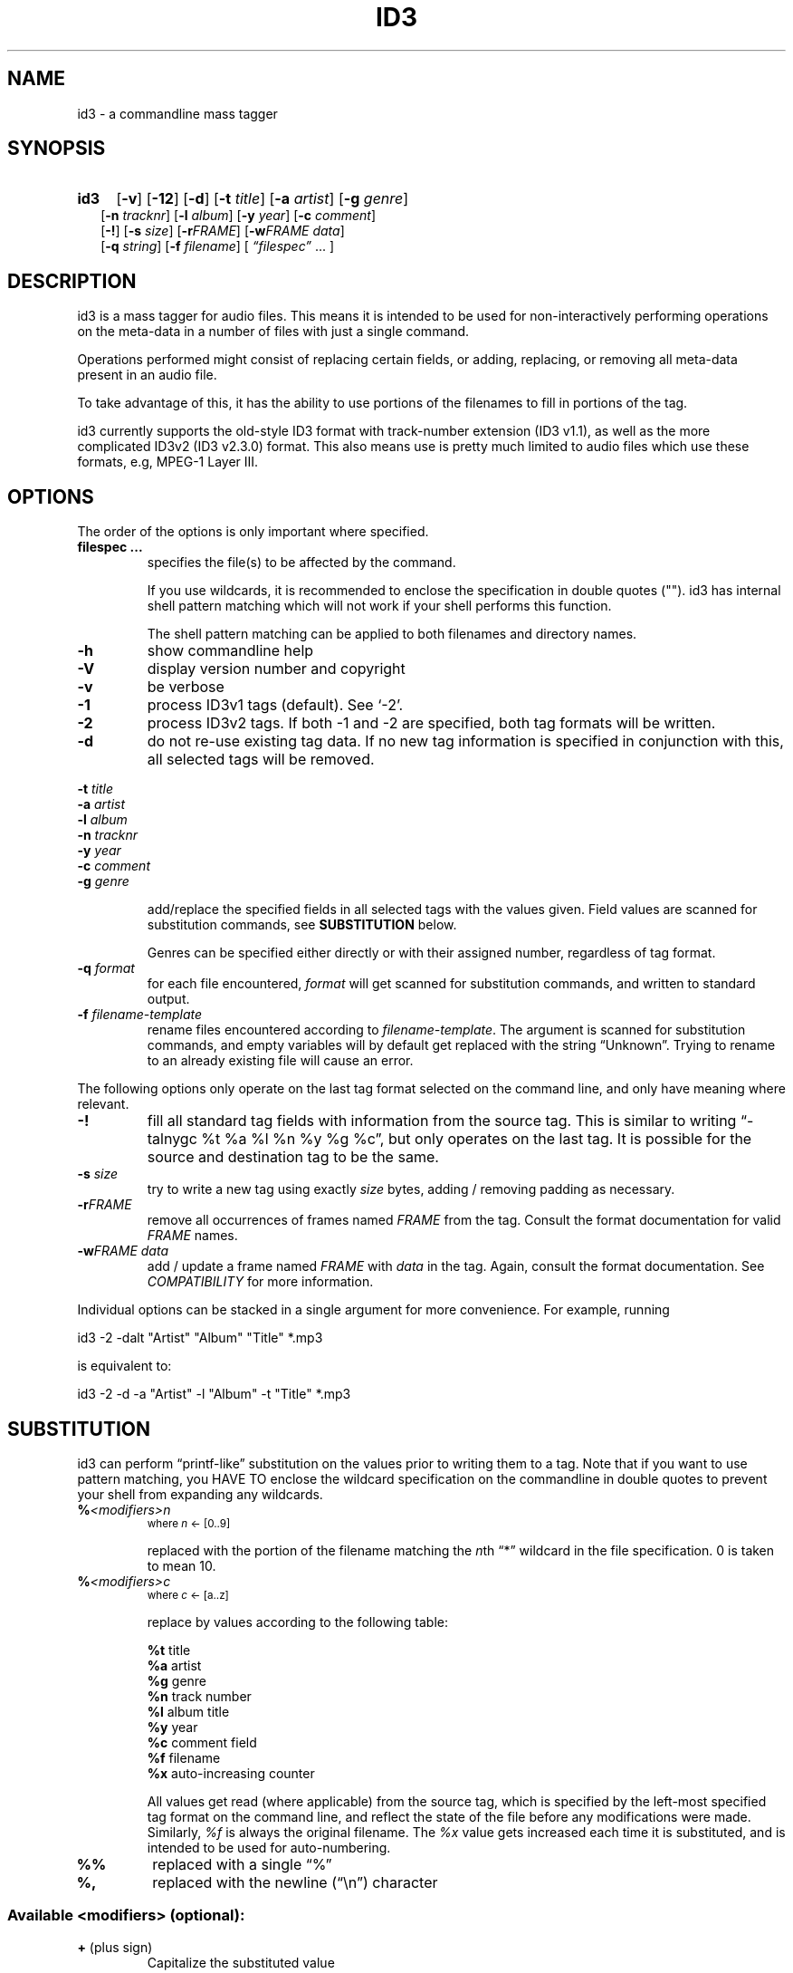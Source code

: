 .TH ID3 1 "id3 mass tagger"
.SH NAME
id3 \- a commandline mass tagger

.SH SYNOPSIS
.HP 2
.B id3
.RB [ \-v ]
.RB [ \-12 ]
.RB [ \-d ]
.RB [ \-t
.IR title ]
.RB [ \-a
.IR artist ]
.RB [ \-g
.IR genre ]
.br
.RB [ \-n
.IR tracknr ]
.RB [ \-l
.IR album ]
.RB [ \-y
.IR year ]
.RB [ \-c
.IR comment ]
.br
.RB [ \-! ]
.RB [ \-s
.IR size ]
.RB [ \-r\fIFRAME ]
.RB [ \-w\fIFRAME
.IR data ]
.br
.RB [ \-q
.IR string ]
.RB [ \-f
.IR filename ]
.RI [ " \*(lqfilespec\*(rq
\& ... ]

.SH DESCRIPTION
id3 is a mass tagger for audio files. This means it is intended to be used for
non-interactively performing operations on the meta-data in a number of files
with just a single command.

Operations performed might consist of replacing certain fields, or adding,
replacing, or removing all meta-data present in an audio file.

To take advantage of this, it has the ability to use portions of the
filenames to fill in portions of the tag.

id3 currently supports the old-style ID3 format with track-number extension
(ID3 v1.1), as well as the more complicated ID3v2 (ID3 v2.3.0) format. This
also means use is pretty much limited to audio files which use these formats,
e.g, MPEG-1 Layer III.

.SH OPTIONS
The order of the options is only important where specified.

.TP
.B filespec ...
specifies the file(s) to be affected by the command.

If you use wildcards, it is recommended to enclose the specification in double
quotes (""). id3 has internal shell pattern matching which will not work if
your shell performs this function.

The shell pattern matching can be applied to both filenames and directory
names.

.TP
.B \-h
show commandline help

.TP
.B \-V
display version number and copyright

.TP
.B \-v
be verbose

.TP
.B \-1
process ID3v1 tags (default). See `-2'.

.TP
.B \-2
process ID3v2 tags. If both -1 and -2 are specified, both tag formats will be
written.

.TP
.B \-d
do not re-use existing tag data. If no new tag information is specified in
conjunction with this, all selected tags will be removed.

.PP
.BI \-t " title
.br
.BI \-a " artist
.br
.BI \-l " album
.br
.BI \-n " tracknr
.br
.BI \-y " year
.br
.BI \-c " comment
.br
.BI \-g " genre
.IP
add/replace  the  specified  fields  in all selected tags with the values
given. Field values are scanned for substitution commands, see
.B SUBSTITUTION
below.

Genres can be specified either directly or with their assigned number,
regardless of tag format.

.TP
.BI \-q " format
for each file encountered, \fIformat\fR will get scanned for substitution
commands, and written to standard output.

.TP
.BI \-f " filename-template
rename files encountered according to \fIfilename-template\fR.
The argument is scanned for substitution commands, and empty variables will
by default get replaced with the string \*(lqUnknown\*(rq. Trying to rename
to an already existing file will cause an error.

.PP
The  following  options  only  operate  on  the  last tag format selected on
the command line, and only have meaning where relevant.

.TP
.BI \-!
fill all standard tag fields with information from the source tag. This is
similar to writing \*(lq-talnygc %t %a %l %n %y %g %c\*(rq, but only operates
on the last tag. It is possible for the source and destination tag to be the
same.

.TP
.BI \-s " size
try to write a new tag using exactly \fIsize\fR bytes, adding / removing
padding as necessary.

.TP
.B \-r\fIFRAME
remove all occurrences of frames named \fIFRAME\fR from the  tag. Consult the
format documentation for valid \fIFRAME\fR names.

.TP
.BI \-w\fIFRAME " data
add / update  a frame named \fIFRAME\fR with \fIdata\fR in the  tag.  Again,
consult the format documentation. See \fICOMPATIBILITY\fR for more
information.

.PP
Individual options can be stacked in a single argument for more convenience.
For example, running

   id3 -2 -dalt "Artist" "Album" "Title" *.mp3

is equivalent to:

   id3 -2 -d -a "Artist" -l "Album" -t "Title" *.mp3

.SH SUBSTITUTION
id3 can perform \*(lqprintf-like\*(rq substitution on the values prior to
writing them to a tag. Note that if you want to use pattern matching, you
HAVE TO enclose the wildcard specification on the commandline in double quotes
to prevent your shell from expanding any wildcards.

.TP
.BI % <modifiers>n
.SM where \fIn\fR <- [0..9]

replaced with the portion of the filename matching the \fIn\fRth \*(lq*\*(rq
wildcard in the file specification. 0 is taken to mean 10.

.TP
.BI % <modifiers>c
.SM where \fIc\fR <- [a..z]

.RS
replace by values according to the following table:
.PP
.BR %t " title
.br
.BR %a " artist
.br
.BR %g " genre
.br
.BR %n " track\ number
.br
.BR %l " album\ title
.br
.BR %y " year
.br
.BR %c " comment\ field
.br
.BR %f " filename
.br
.BR %x " auto-increasing\ counter 
.PP
All values get read (where applicable) from the source tag, which is specified
by the left-most specified tag format on the command line, and reflect the
state of the file before any modifications were made. Similarly, \fI%f\fR is
always the original filename. The \fI%x\fR value gets increased each time it
is substituted, and is intended to be used for auto-numbering.
.RE

.TP
.B %%
replaced with a single \*(lq%\*(rq

.TP
.B %,
replaced with the newline (\*(lq\en\*(rq) character

.SS Available \fI<modifiers>\fR (optional):
.TP
.BR + " (plus\ sign)
Capitalize the substituted value
.TP
.BR - " (minus\ sign)
Convert all characters to lowercase
.TP
.BR _ " (underscore)
Do not replace underscores with spaces, and do not compress empty space.
.TP
.BR # " (hash\ or\ pound\ sign)
Prefix a zero before the substituted value to pad it out, if necessary.
Multiple hash signs can be stacked for more padding. Intended for numeric
fields only.
.TP
.BI | fallback |
If substitution would yield an empty value, substitute with \fIfallback\fR 
instead. \fIfallback\fR itself may contain other substitutions, but no other 
.B |
(pipe) symbols or fallbacks.
.RE

.SH EXAMPLES
Here are some examples of using id3:
.PP

.TP
\fBid3 -a "Stallman" -t "Free Software Song" fs_song.mp3"
Add a simple tag to a file.

.TP
\fBid3 -d *.mp3
Removes all ID3v1 tags from all mp3's.

.TP
\fBid3 -2 -1! fs_song.mp3
Copy ID3v2 tag to ID3v1 tag in selected file. (Note the order)

.TP
\fBid3 -a "TAFKAT" -n "%1" -t "%c2" "*. *.mp3"
Sets tag fields correspondingly:
  01. my_song.mp3  [=>] "01" "My Song"
  02. untitled.mp3 [=>] "02" "Untitled"    etc..

.TP
\fBid3 -2 -f "%a - %t.mp3" blaet.mp3
Rename file to a standard format, using ID3v2 values.

.TP
\fBid3 -2 -rAPIC -s 0 *.mp3
Removes embedded images and padding from all mp3's.

.TP
\fBid3 -2 -!d *.mp3
Rewrite ID3v2 tag, removing spaces, keeping only the basic fields.

.TP
\fBid3 -2 -wUSLT "foo, bar%,lalala!%," blaet.mp3
Adds an ID3v2 lyric frame to blaet.mp3.

.TP
\fBid3 -v -g alt-rock -alnt "The Author" %1 %2 %3 "Author - */(*) *.mp3"
Process multiple directories at once.

.TP
\fbid3 -1 -2! -c "Was: %f" -f "%|TAFKAT|a - %|Untitled (%x)|t.mp3" "*.mp3"
More advanced rename. Save previous filename in the comment field, and copies ID3v1 to ID3v2.

.SH NOTES
The internal pattern matching emulates the normal pattern matching of
\*(lqsh\*(rq. It supports ?, * and [].

A shell pattern will never match a forward slash (\*(lq/\*(rq) or a dot
(\*(lq.\*(rq) beginning a filename. Wildcards can be used for directories as
well (to arbitrary depths), in which case a search will be performed.

In an ambiguous situation, the pattern matcher will always resolve a
\*(lq*\*(rq wildcard to the shortest possible sequence of tokens. This differs
from the standard behavior of regular expressions, however it tends to make
sense in the context of filenames.

Do NOT add ID3 tags to files for which it does not make sense, i.e, add them
only to MP3 files. In particular, do not add ID3v2 tags to Ogg files, since
ID3v2 tags start at the beginning of the file, thereby resulting in corrupted
Ogg files.

.SH COMPATIBILITY
id3 has a built-in genre list of 148 genres. If you pass the -g parameter a
string instead of a number when using ID3v1, id3 tries to find the specified
genre in this list, and selects the closest possible match (if any). For the
genre numbers and exact spelling, see \fIid3v1.c\fR in the source
distribution. An empty or invalid genre is assigned the number 0.

The  -w\fIFRAME\fR  parameter  only  knows  the following ID3v2 frames:  Txxx
(text), Wxxx (links), COMM (comment), IPLS (involved  people),  USLT (lyrics),
USER (tos) and PCNT (numeric play counter). It is a no-op for ID3v1.

id3 does not support ID3v2 v2.0 or earlier, neither does it support the new
ID3v2 v4.0 (yet?). It also does not support ID3v2 features as compression,
encryption, ...

.SH AUTHOR
Written by Marc R. Schoolderman <squell@alumina.nl>.

.SH COPYRIGHT
This is free software; see the source for copying conditions. There is NO
warranty; not even for MERCHANTABILITY or FITNESS FOR A PARTICULAR PURPOSE.

.SH SEE ALSO
Program homepage: http://home.wanadoo.nl/squell/id3.html

